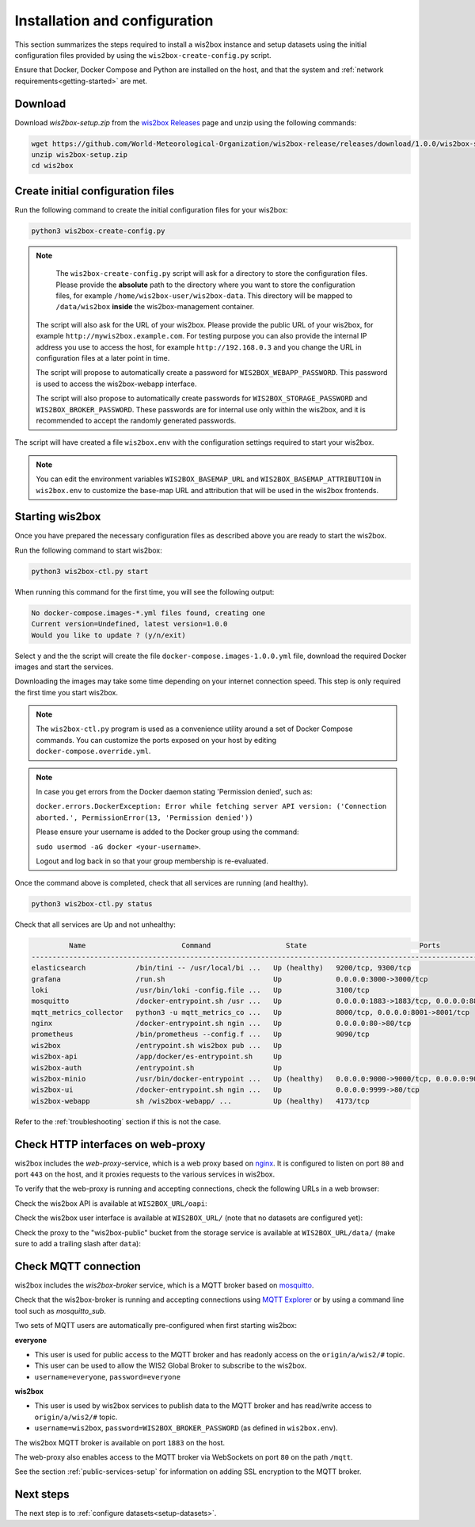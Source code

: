 .. _setup:

Installation and configuration
==============================

This section summarizes the steps required to install a wis2box instance and setup datasets using the initial configuration files
provided by using the ``wis2box-create-config.py`` script.

Ensure that Docker, Docker Compose and Python are installed on the host, and that the system and :ref:`network requirements<getting-started>` are met.

Download
--------

Download `wis2box-setup.zip` from the `wis2box Releases`_ page and unzip using the following commands:

.. code-block:: bash

   wget https://github.com/World-Meteorological-Organization/wis2box-release/releases/download/1.0.0/wis2box-setup.zip
   unzip wis2box-setup.zip
   cd wis2box


Create initial configuration files
----------------------------------

Run the following command to create the initial configuration files for your wis2box:

.. code-block:: bash

   python3 wis2box-create-config.py

.. note::

    The ``wis2box-create-config.py`` script will ask for a directory to store the configuration files.
    Please provide the **absolute** path to the directory where you want to store the configuration files, for example ``/home/wis2box-user/wis2box-data``.
    This directory will be mapped to ``/data/wis2box`` **inside** the wis2box-management container.

   The script will also ask for the URL of your wis2box. Please provide the public URL of your wis2box, for example ``http://mywis2box.example.com``.
   For testing purpose you can also provide the internal IP address you use to access the host, for example ``http://192.168.0.3`` and you change the URL in configuration files at a later point in time.

   The script will propose to automatically create a password for ``WIS2BOX_WEBAPP_PASSWORD``. This password is used to access the wis2box-webapp interface.

   The script will also propose to automatically create passwords for ``WIS2BOX_STORAGE_PASSWORD`` and ``WIS2BOX_BROKER_PASSWORD``.
   These passwords are for internal use only within the wis2box, and it is recommended to accept the randomly generated passwords.

The script will have created a file ``wis2box.env`` with the configuration settings required to start your wis2box.

.. note::

   You can edit the environment variables ``WIS2BOX_BASEMAP_URL`` and ``WIS2BOX_BASEMAP_ATTRIBUTION``
   in ``wis2box.env`` to customize the base-map URL and attribution that will be used in the wis2box frontends.

Starting wis2box
----------------

Once you have prepared the necessary configuration files as described above you are ready to start the wis2box.

Run the following command to start wis2box:

.. code-block:: bash

   python3 wis2box-ctl.py start

When running this command for the first time, you will see the following output:

.. code-block:: bash

   No docker-compose.images-*.yml files found, creating one
   Current version=Undefined, latest version=1.0.0
   Would you like to update ? (y/n/exit)

Select ``y`` and the the script will create the file ``docker-compose.images-1.0.0.yml`` file, download the required Docker images and start the services.

Downloading the images may take some time depending on your internet connection speed. This step is only required the first time you start wis2box.

.. note::

   The ``wis2box-ctl.py`` program is used as a convenience utility around a set of Docker Compose commands.
   You can customize the ports exposed on your host by editing ``docker-compose.override.yml``.

.. note::

   In case you get errors from the Docker daemon stating 'Permission denied', such as:

   ``docker.errors.DockerException: Error while fetching server API version: ('Connection aborted.', PermissionError(13, 'Permission denied'))``

   Please ensure your username is added to the Docker group using the command:

   ``sudo usermod -aG docker <your-username>``.

   Logout and log back in so that your group membership is re-evaluated.


Once the command above is completed, check that all services are running (and healthy).

.. code-block:: bash

   python3 wis2box-ctl.py status

Check that all services are Up and not unhealthy:

.. code-block:: bash

            Name                       Command                  State                           Ports
   -----------------------------------------------------------------------------------------------------------------------
   elasticsearch            /bin/tini -- /usr/local/bi ...   Up (healthy)   9200/tcp, 9300/tcp
   grafana                  /run.sh                          Up             0.0.0.0:3000->3000/tcp
   loki                     /usr/bin/loki -config.file ...   Up             3100/tcp
   mosquitto                /docker-entrypoint.sh /usr ...   Up             0.0.0.0:1883->1883/tcp, 0.0.0.0:8884->8884/tcp
   mqtt_metrics_collector   python3 -u mqtt_metrics_co ...   Up             8000/tcp, 0.0.0.0:8001->8001/tcp
   nginx                    /docker-entrypoint.sh ngin ...   Up             0.0.0.0:80->80/tcp
   prometheus               /bin/prometheus --config.f ...   Up             9090/tcp
   wis2box                  /entrypoint.sh wis2box pub ...   Up
   wis2box-api              /app/docker/es-entrypoint.sh     Up
   wis2box-auth             /entrypoint.sh                   Up
   wis2box-minio            /usr/bin/docker-entrypoint ...   Up (healthy)   0.0.0.0:9000->9000/tcp, 0.0.0.0:9001->9001/tcp
   wis2box-ui               /docker-entrypoint.sh ngin ...   Up             0.0.0.0:9999->80/tcp
   wis2box-webapp           sh /wis2box-webapp/ ...          Up (healthy)   4173/tcp


Refer to the :ref:`troubleshooting` section if this is not the case.

Check HTTP interfaces on web-proxy
----------------------------------

wis2box includes the *web-proxy*-service, which is a web proxy based on `nginx`_.  It is configured to listen on port ``80`` and port ``443`` on the host, and it proxies requests to the various services in wis2box.

To verify that the web-proxy is running and accepting connections, check the following URLs in a web browser:

Check the wis2box API is available at ``WIS2BOX_URL/oapi``:

.. image:: ../_static/wis2box-api.png
  :width: 1000
  :alt: wis2box API homepage

Check the wis2box user interface is available at ``WIS2BOX_URL/`` (note that no datasets are configured yet):

.. image:: ../_static/wis2box-ui-new-install.png
  :width: 1000
  :alt: wis2box user interface, no dataset

Check the proxy to the "wis2box-public" bucket from the storage service is available at ``WIS2BOX_URL/data/``
(make sure to add a trailing slash after ``data``):

.. image:: ../_static/wis2box_url_slash_data.png
  :width: 1000
  :alt: wis2box public bucket

Check MQTT connection
----------------------

wis2box includes the *wis2box-broker* service, which is a MQTT broker based on `mosquitto`_.

Check that the wis2box-broker is running and accepting connections using `MQTT Explorer`_ or by using a command line tool such as `mosquitto_sub`.

Two sets of MQTT users are automatically pre-configured when first starting wis2box:

**everyone**

- This user is used for public access to the MQTT broker and has readonly access on the ``origin/a/wis2/#`` topic. 
- This user can be used to allow the WIS2 Global Broker to subscribe to the wis2box.
- ``username=everyone``, ``password=everyone``

**wis2box**

- This user is used by wis2box services to publish data to the MQTT broker and has read/write access to ``origin/a/wis2/#`` topic.
- ``username=wis2box``, ``password=WIS2BOX_BROKER_PASSWORD`` (as defined in ``wis2box.env``).

The wis2box MQTT broker is available on port ``1883`` on the host.

The web-proxy also enables access to the MQTT broker via WebSockets on port ``80`` on the path ``/mqtt``.

See the section :ref:`public-services-setup` for information on adding SSL encryption to the MQTT broker.

Next steps
----------

The next step is to :ref:`configure datasets<setup-datasets>`.

.. _`MQTT Explorer`: https://mqtt-explorer.com
.. _`wis2box releases`: https://github.com/World-Meteorological-Organization/wis2box-release/releases
.. _`nginx`: https://www.nginx.com
.. _`mosquitto`: https://mosquitto.org
